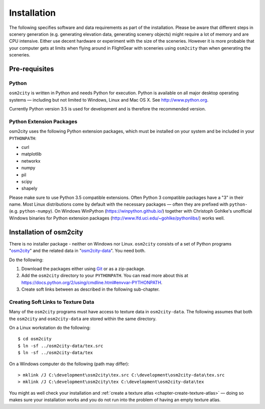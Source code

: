 .. _chapter-installation-label:

############
Installation
############

The following specifies software and data requirements as part of the installation. Please be aware that different steps in scenery generation (e.g. generating elevation data, generating scenery objects) might require a lot of memory and are CPU intensive. Either use decent hardware or experiment with the size of the sceneries. However it is more probable that your computer gets at limits when flying around in FlightGear with sceneries using ``osm2city`` than when generating the sceneries.


==============
Pre-requisites
==============

------
Python
------

``osm2city`` is written in Python and needs Python for execution. Python is available on all major desktop operating systems — including but not limited to Windows, Linux and Mac OS X. See http://www.python.org.

Currently Python version 3.5 is used for development and is therefore the recommended version.


-------------------------
Python Extension Packages
-------------------------

osm2city uses the following Python extension packages, which must be installed on your system and be included in your ``PYTHONPATH``:

* curl
* matplotlib
* networkx
* numpy
* pil
* scipy
* shapely

Please make sure to use Python 3.5 compatible extensions. Often Python 3 compatible packages have a "3" in their name. Most Linux distributions come by default with the necessary packages — often they are prefixed with ``python-`` (e.g. ``python-numpy``). On Windows WinPython (https://winpython.github.io/) together with Christoph Gohlke's unofficial Windows binaries for Python extension packages (http://www.lfd.uci.edu/~gohlke/pythonlibs/) works well.


========================
Installation of osm2city
========================

There is no installer package - neither on Windows nor Linux. ``osm2city`` consists of a set of Python programs "osm2city_"  and the related data in "osm2city-data_". You need both.

.. _osm2city: https://gitlab.com/fg-radi/osm2city
.. _osm2city-data: https://gitlab.com/fg-radi/osm2city-data

Do the following:

#. Download the packages either using Git_ or as a zip-package.
#. Add the ``osm2city`` directory to your ``PYTHONPATH``. You can read more about this at https://docs.python.org/2/using/cmdline.html#envvar-PYTHONPATH.
#. Create soft links between as described in the following sub-chapter.

.. _Git: http://www.git-scm.com/


.. _chapter-texture_data-label:

-----------------------------------
Creating Soft Links to Texture Data
-----------------------------------
Many of the ``osm2city`` programs must have access to texture data in ``osm2city-data``. The following assumes that both the ``osm2city`` and ``osm2city-data`` are stored within the same directory.

On a Linux workstation do the following:

::

    $ cd osm2city
    $ ln -sf ../osm2city-data/tex.src
    $ ln -sf ../osm2city-data/tex

On a Windows computer do the following (path may differ):

::

    > mklink /J C:\development\osm2city\tex.src C:\development\osm2city-data\tex.src 
    > mklink /J C:\development\osm2city\tex C:\development\osm2city-data\tex

You might as well check your installation and :ref:`create a texture atlas <chapter-create-texture-atlas>` — doing so makes sure your installation works and you do not run into the problem of having an empty texture atlas.
